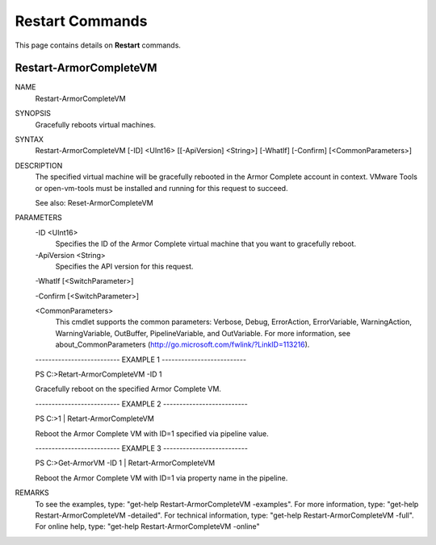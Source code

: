 ﻿Restart Commands
=========================
This page contains details on **Restart** commands.

Restart-ArmorCompleteVM
-------------------------

NAME
    Restart-ArmorCompleteVM
    
SYNOPSIS
    Gracefully reboots virtual machines.
    
    
SYNTAX
    Restart-ArmorCompleteVM [-ID] <UInt16> [[-ApiVersion] <String>] [-WhatIf] [-Confirm] [<CommonParameters>]
    
    
DESCRIPTION
    The specified virtual machine will be gracefully rebooted in the Armor Complete
    account in context.  VMware Tools or open-vm-tools must be installed and
    running for this request to succeed.
    
    See also: Reset-ArmorCompleteVM
    

PARAMETERS
    -ID <UInt16>
        Specifies the ID of the Armor Complete virtual machine that you want to
        gracefully reboot.
        
    -ApiVersion <String>
        Specifies the API version for this request.
        
    -WhatIf [<SwitchParameter>]
        
    -Confirm [<SwitchParameter>]
        
    <CommonParameters>
        This cmdlet supports the common parameters: Verbose, Debug,
        ErrorAction, ErrorVariable, WarningAction, WarningVariable,
        OutBuffer, PipelineVariable, and OutVariable. For more information, see 
        about_CommonParameters (http://go.microsoft.com/fwlink/?LinkID=113216). 
    
    -------------------------- EXAMPLE 1 --------------------------
    
    PS C:\>Retart-ArmorCompleteVM -ID 1
    
    Gracefully reboot on the specified Armor Complete VM.
    
    
    
    
    -------------------------- EXAMPLE 2 --------------------------
    
    PS C:\>1 | Retart-ArmorCompleteVM
    
    Reboot the Armor Complete VM with ID=1 specified via pipeline value.
    
    
    
    
    -------------------------- EXAMPLE 3 --------------------------
    
    PS C:\>Get-ArmorVM -ID 1 | Retart-ArmorCompleteVM
    
    Reboot the Armor Complete VM with ID=1 via property name in the pipeline.
    
    
    
    
REMARKS
    To see the examples, type: "get-help Restart-ArmorCompleteVM -examples".
    For more information, type: "get-help Restart-ArmorCompleteVM -detailed".
    For technical information, type: "get-help Restart-ArmorCompleteVM -full".
    For online help, type: "get-help Restart-ArmorCompleteVM -online"



